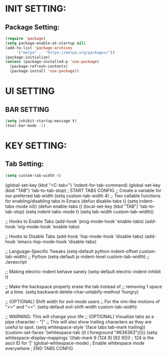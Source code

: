 
* INIT SETTING:
** Package Setting:
   #+BEGIN_SRC emacs-lisp
     (require 'package)
     (setq package-enable-at-startup nil)
     (add-to-list 'package-archives
		  '("melpa" .  "https://melpa.org/packages/"))
     (package-initialize)
     (unless (package-installed-p 'use-package)
       (package-refresh-contents)
       (package-install 'use-package))
   #+END_SRC

#+RESULTS:



* UI SETTING
** BAR SETTING
   #+BEGIN_SRC emacs-lisp
     (setq inhibit-startup-message t)
     (tool-bar-mode -1)
   #+END_SRC

* KEY SETTING:
** Tab Setting:
   #+BEGIN_SRC emacs-lisp
     (setq custom-tab-width 4)
   #+END_SRC
   
   (global-set-key (kbd "<C-tab>") 'indent-for-tab-command)
   (global-set-key (kbd "TAB") 'tab-to-tab-stop)
   ; START TABS CONFIG
   ;; Create a variable for our preferred tab width
   (setq custom-tab-width 4)
   ;; Two callable functions for enabling/disabling tabs in Emacs
   (defun disable-tabs () (setq indent-tabs-mode nil))
   (defun enable-tabs ()
   (local-set-key (kbd "TAB") 'tab-to-tab-stop)
   (setq indent-tabs-mode t)
   (setq tab-width custom-tab-width))
   
   ;; Hooks to Enable Tabs
   (add-hook 'prog-mode-hook 'enable-tabs)
   (add-hook 'org-mode-hook 'enable-tabs)
   
   ;; Hooks to Disable Tabs
   (add-hook 'lisp-mode-hook 'disable-tabs)
   (add-hook 'emacs-lisp-mode-hook 'disable-tabs)
   
   ;; Language-Specific Tweaks
   (setq-default python-indent-offset custom-tab-width) ;; Python
   (setq-default js-indent-level custom-tab-width) ;; Javascript
   
   ;; Making electric-indent behave sanely
   (setq-default electric-indent-inhibit t)
   
   ;; Make the backspace properly erase the tab instead of
   ;; removing 1 space at a time.
   (setq backward-delete-char-untabify-method 'hungry)
   
   ;; (OPTIONAL) Shift width for evil-mode users
   ;; For the vim-like motions of ">>" and "<<".
   (setq-default evil-shift-width custom-tab-width)
   
   ;; WARNING: This will change your life
   ;; (OPTIONAL) Visualize tabs as a pipe character - "|"
   ;; This will also show trailing characters as they are useful to spot.
   (setq whitespace-style '(face tabs tab-mark trailing))
   (custom-set-faces
   '(whitespace-tab ((t (:foreground "#636363")))))
   (setq whitespace-display-mappings
   '((tab-mark 9 [124 9] [92 9]))) ; 124 is the ascii ID for '|'
   (global-whitespace-mode) ; Enable whitespace mode everywhere
   ; END TABS CONFIG
   
